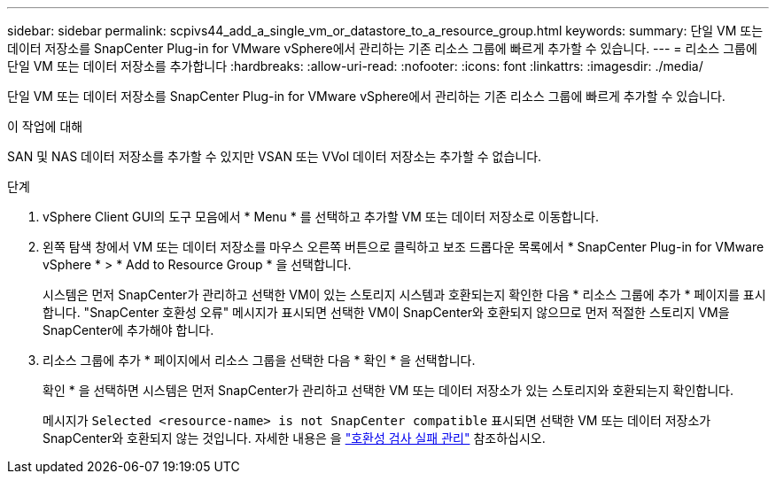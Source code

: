 ---
sidebar: sidebar 
permalink: scpivs44_add_a_single_vm_or_datastore_to_a_resource_group.html 
keywords:  
summary: 단일 VM 또는 데이터 저장소를 SnapCenter Plug-in for VMware vSphere에서 관리하는 기존 리소스 그룹에 빠르게 추가할 수 있습니다. 
---
= 리소스 그룹에 단일 VM 또는 데이터 저장소를 추가합니다
:hardbreaks:
:allow-uri-read: 
:nofooter: 
:icons: font
:linkattrs: 
:imagesdir: ./media/


[role="lead"]
단일 VM 또는 데이터 저장소를 SnapCenter Plug-in for VMware vSphere에서 관리하는 기존 리소스 그룹에 빠르게 추가할 수 있습니다.

.이 작업에 대해
SAN 및 NAS 데이터 저장소를 추가할 수 있지만 VSAN 또는 VVol 데이터 저장소는 추가할 수 없습니다.

.단계
. vSphere Client GUI의 도구 모음에서 * Menu * 를 선택하고 추가할 VM 또는 데이터 저장소로 이동합니다.
. 왼쪽 탐색 창에서 VM 또는 데이터 저장소를 마우스 오른쪽 버튼으로 클릭하고 보조 드롭다운 목록에서 * SnapCenter Plug-in for VMware vSphere * > * Add to Resource Group * 을 선택합니다.
+
시스템은 먼저 SnapCenter가 관리하고 선택한 VM이 있는 스토리지 시스템과 호환되는지 확인한 다음 * 리소스 그룹에 추가 * 페이지를 표시합니다. "SnapCenter 호환성 오류" 메시지가 표시되면 선택한 VM이 SnapCenter와 호환되지 않으므로 먼저 적절한 스토리지 VM을 SnapCenter에 추가해야 합니다.

. 리소스 그룹에 추가 * 페이지에서 리소스 그룹을 선택한 다음 * 확인 * 을 선택합니다.
+
확인 * 을 선택하면 시스템은 먼저 SnapCenter가 관리하고 선택한 VM 또는 데이터 저장소가 있는 스토리지와 호환되는지 확인합니다.

+
메시지가 `Selected <resource-name> is not SnapCenter compatible` 표시되면 선택한 VM 또는 데이터 저장소가 SnapCenter와 호환되지 않는 것입니다. 자세한 내용은 을 link:scpivs44_create_resource_groups_for_vms_and_datastores.html#manage-compatibility-check-failures["호환성 검사 실패 관리"] 참조하십시오.


